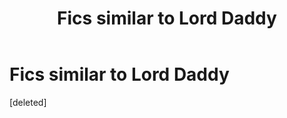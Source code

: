 #+TITLE: Fics similar to Lord Daddy

* Fics similar to Lord Daddy
:PROPERTIES:
:Score: 10
:DateUnix: 1519072624.0
:DateShort: 2018-Feb-20
:FlairText: Request
:END:
[deleted]

